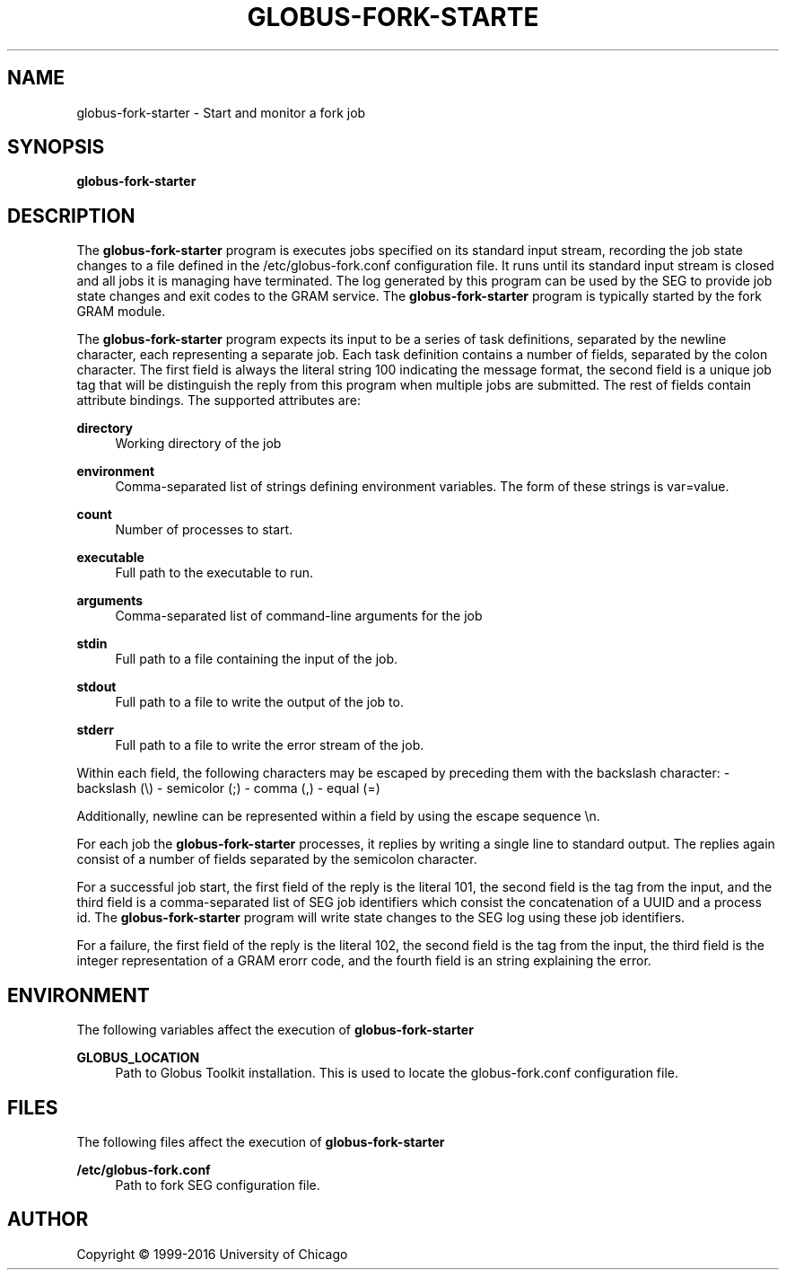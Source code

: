 '\" t
.\"     Title: globus-fork-starter
.\"    Author: [see the "AUTHOR" section]
.\" Generator: DocBook XSL Stylesheets v1.78.1 <http://docbook.sf.net/>
.\"      Date: 09/08/2016
.\"    Manual: Globus Toolkit Manual
.\"    Source: Globus Toolkit 6
.\"  Language: English
.\"
.TH "GLOBUS\-FORK\-STARTE" "8" "09/08/2016" "Globus Toolkit 6" "Globus Toolkit Manual"
.\" -----------------------------------------------------------------
.\" * Define some portability stuff
.\" -----------------------------------------------------------------
.\" ~~~~~~~~~~~~~~~~~~~~~~~~~~~~~~~~~~~~~~~~~~~~~~~~~~~~~~~~~~~~~~~~~
.\" http://bugs.debian.org/507673
.\" http://lists.gnu.org/archive/html/groff/2009-02/msg00013.html
.\" ~~~~~~~~~~~~~~~~~~~~~~~~~~~~~~~~~~~~~~~~~~~~~~~~~~~~~~~~~~~~~~~~~
.ie \n(.g .ds Aq \(aq
.el       .ds Aq '
.\" -----------------------------------------------------------------
.\" * set default formatting
.\" -----------------------------------------------------------------
.\" disable hyphenation
.nh
.\" disable justification (adjust text to left margin only)
.ad l
.\" -----------------------------------------------------------------
.\" * MAIN CONTENT STARTS HERE *
.\" -----------------------------------------------------------------
.SH "NAME"
globus-fork-starter \- Start and monitor a fork job
.SH "SYNOPSIS"
.sp
\fBglobus\-fork\-starter\fR
.SH "DESCRIPTION"
.sp
The \fBglobus\-fork\-starter\fR program is executes jobs specified on its standard input stream, recording the job state changes to a file defined in the /etc/globus\-fork\&.conf configuration file\&. It runs until its standard input stream is closed and all jobs it is managing have terminated\&. The log generated by this program can be used by the SEG to provide job state changes and exit codes to the GRAM service\&. The \fBglobus\-fork\-starter\fR program is typically started by the fork GRAM module\&.
.sp
The \fBglobus\-fork\-starter\fR program expects its input to be a series of task definitions, separated by the newline character, each representing a separate job\&. Each task definition contains a number of fields, separated by the colon character\&. The first field is always the literal string 100 indicating the message format, the second field is a unique job tag that will be distinguish the reply from this program when multiple jobs are submitted\&. The rest of fields contain attribute bindings\&. The supported attributes are:
.PP
\fBdirectory\fR
.RS 4
Working directory of the job
.RE
.PP
\fBenvironment\fR
.RS 4
Comma\-separated list of strings defining environment variables\&. The form of these strings is
var=value\&.
.RE
.PP
\fBcount\fR
.RS 4
Number of processes to start\&.
.RE
.PP
\fBexecutable\fR
.RS 4
Full path to the executable to run\&.
.RE
.PP
\fBarguments\fR
.RS 4
Comma\-separated list of command\-line arguments for the job
.RE
.PP
\fBstdin\fR
.RS 4
Full path to a file containing the input of the job\&.
.RE
.PP
\fBstdout\fR
.RS 4
Full path to a file to write the output of the job to\&.
.RE
.PP
\fBstderr\fR
.RS 4
Full path to a file to write the error stream of the job\&.
.RE
.sp
Within each field, the following characters may be escaped by preceding them with the backslash character: \- backslash (\e) \- semicolor (;) \- comma (,) \- equal (=)
.sp
Additionally, newline can be represented within a field by using the escape sequence \en\&.
.sp
For each job the \fBglobus\-fork\-starter\fR processes, it replies by writing a single line to standard output\&. The replies again consist of a number of fields separated by the semicolon character\&.
.sp
For a successful job start, the first field of the reply is the literal 101, the second field is the tag from the input, and the third field is a comma\-separated list of SEG job identifiers which consist the concatenation of a UUID and a process id\&. The \fBglobus\-fork\-starter\fR program will write state changes to the SEG log using these job identifiers\&.
.sp
For a failure, the first field of the reply is the literal 102, the second field is the tag from the input, the third field is the integer representation of a GRAM erorr code, and the fourth field is an string explaining the error\&.
.SH "ENVIRONMENT"
.sp
The following variables affect the execution of \fBglobus\-fork\-starter\fR
.PP
\fBGLOBUS_LOCATION\fR
.RS 4
Path to Globus Toolkit installation\&. This is used to locate the
globus\-fork\&.conf
configuration file\&.
.RE
.SH "FILES"
.sp
The following files affect the execution of \fBglobus\-fork\-starter\fR
.PP
\fB/etc/globus\-fork\&.conf\fR
.RS 4
Path to fork SEG configuration file\&.
.RE
.SH "AUTHOR"
.sp
Copyright \(co 1999\-2016 University of Chicago
